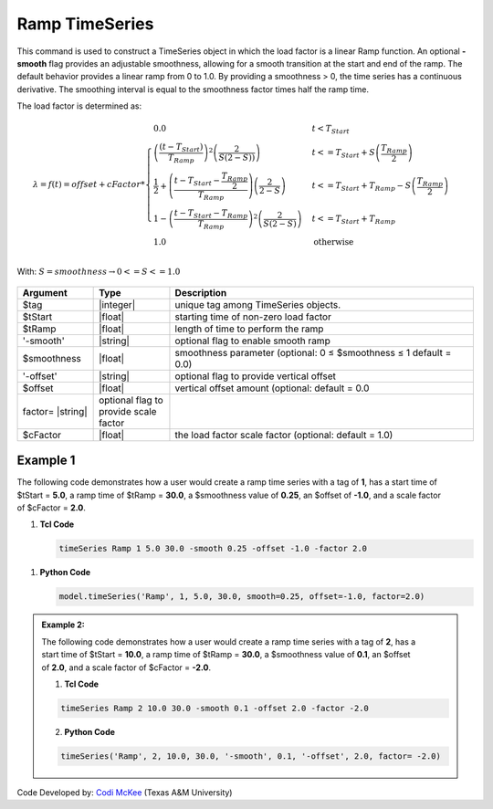 .. _RampSeries:

Ramp TimeSeries
^^^^^^^^^^^^^^^

This command is used to construct a TimeSeries object in which the load factor is a linear Ramp function. An optional **-smooth** flag provides an adjustable smoothness, allowing for a smooth transition at the start and end of the ramp. 
The default behavior provides a linear ramp from 0 to 1.0. By providing a smoothness > 0, the time series has a continuous derivative. The smoothing interval is equal to the smoothness factor times half the ramp time.  

The load factor is determined as: 

.. math::
         
   \lambda = f(t) = offset + cFactor * \begin{cases} 0.0 & t < T_{Start}\\
   \left( \frac{\left(t -T_{Start} \right )}{T_{Ramp}}\right)^2\left( \frac{2}{S(2-S))}\right) &t <= T_{Start}+S\left(\frac{T_{Ramp}}{2}\right)\\
   \frac{1}{2}+\left(\frac{t-T_{Start}-\frac{T_{Ramp}}{2}}{T_{Ramp}} \right)\left (\frac{2}{2-S} \right ) &t <= T_{Start}+T_{Ramp}-S\left(\frac{T_{Ramp}}{2}\right )\\
   1-\left(\frac{t-T_{Start}-T_{Ramp}}{T_{Ramp}} \right)^2\left (\frac{2}{S(2-S)} \right ) &t<= T_{Start}+T_{Ramp} \\ 
   1.0 & \text{otherwise} \end{cases} \\

With: :math:`S = smoothness \rightarrow 0<=S<=1.0`


.. figure:: figures/RampTimeSeries.png
   :align: center
   :figclass: align-center



.. function:: timeSeries Ramp $tag? $tStart? $tRamp? <-smooth $smoothness?> <-offset $offset?> <-factor $cFactor?> 


.. csv-table:: 
   :header: "Argument", "Type", "Description"
   :widths: 10, 10, 40

      $tag, |integer|,    unique tag among TimeSeries objects.
      $tStart, |float|,   starting time of non-zero load factor
      $tRamp, |float|,    length of time to perform the ramp
      '-smooth', |string|, optional flag to enable smooth ramp
      $smoothness, |float|, smoothness parameter (optional: 0 ≤ $smoothness ≤ 1   default = 0.0)
     '-offset', |string|, optional flag to provide vertical offset
      $offset, |float|,        vertical offset amount (optional: default = 0.0
     factor= |string|, optional flag to provide scale factor
      $cFactor, |float|,  the load factor scale factor (optional: default = 1.0)



Example 1
---------


.. figure:: figures/RampTimeSeries_2.png
   :align: right
   :figclass: align-right

The following code demonstrates how a user would create a ramp time series with a tag of **1**, has a start time of $tStart = **5.0**, a ramp time of $tRamp = **30.0**, a $smoothness value of **0.25**, an $offset of **-1.0**, and a scale factor of $cFactor = **2.0**. 

1. **Tcl Code**

   .. code-block:: none

      timeSeries Ramp 1 5.0 30.0 -smooth 0.25 -offset -1.0 -factor 2.0 


1. **Python Code**

   .. code-block:: python

      model.timeSeries('Ramp', 1, 5.0, 30.0, smooth=0.25, offset=-1.0, factor=2.0)
   


   
.. admonition:: Example 2:
   

   .. figure:: figures/RampTimeSeries_3.png
	:align: right
	:figclass: align-right

   The following code demonstrates how a user would create a ramp time series with a tag of **2**, has a start time of $tStart = **10.0**, a ramp time of $tRamp = **30.0**, a $smoothness value of **0.1**, an $offset of **2.0**, and a scale factor of $cFactor = **-2.0**. 
   
   1. **Tcl Code**

   .. code-block:: none

      timeSeries Ramp 2 10.0 30.0 -smooth 0.1 -offset 2.0 -factor -2.0 


   2. **Python Code**

   .. code-block:: python

      timeSeries('Ramp', 2, 10.0, 30.0, '-smooth', 0.1, '-offset', 2.0, factor= -2.0)
    


Code Developed by: `Codi McKee <mailto:cmckee@tamu.edu/>`_ (Texas A&M University)



